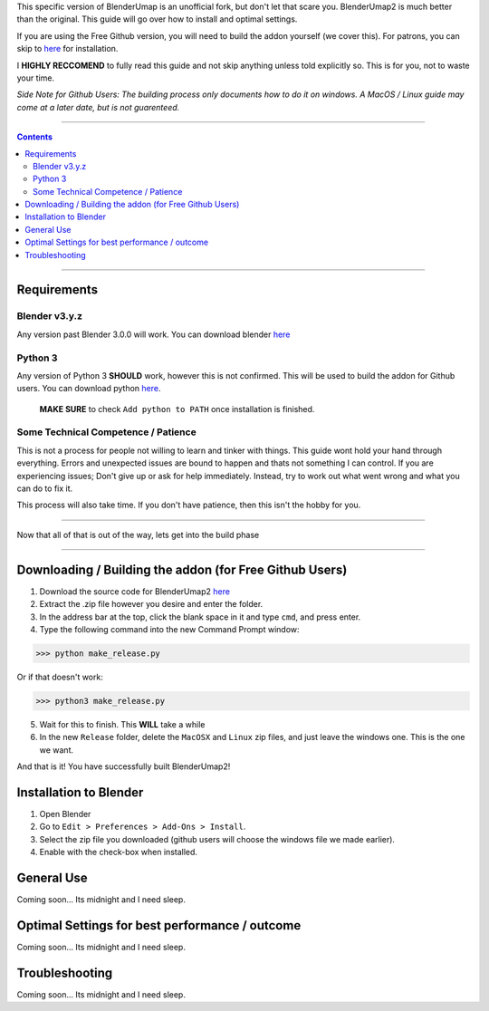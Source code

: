 This specific version of BlenderUmap is an unofficial fork, but don't let that scare you. BlenderUmap2 is much better than the original. 
This guide will go over how to install and optimal settings.

If you are using the Free Github version, you will need to build the addon yourself (we cover this).
For patrons, you can skip to `here <https://github.com/M4X40/BlenderUmapGuides/blob/main/BlenderUmap2.rst#installation-to-blender>`_ for installation.

I **HIGHLY RECCOMEND** to fully read this guide and not skip anything unless told explicitly so. This is for you, not to waste your time.

*Side Note for Github Users: The building process only documents how to do it on windows. A MacOS / Linux guide may come at a later date, but is not guarenteed.*

----

.. contents::

----

Requirements
============
Blender v3.y.z
--------------

Any version past Blender 3.0.0 will work. You can download blender `here <https://www.blender.org/download/>`_

Python 3
--------

Any version of Python 3 **SHOULD** work, however this is not confirmed. This will be used to build the addon for Github users.
You can download python `here <https://www.python.org/downloads/>`_. 
  **MAKE SURE** to check ``Add python to PATH`` once installation is finished.

Some Technical Competence / Patience
------------------------------------

This is not a process for people not willing to learn and tinker with things. This guide wont hold your hand through everything. Errors and unexpected issues are bound to happen and thats not something I can control.
If you are experiencing issues; Don't give up or ask for help immediately. Instead, try to work out what went wrong and what you can do to fix it.

This process will also take time. If you don't have patience, then this isn't the hobby for you.

----

Now that all of that is out of the way, lets get into the build phase

----

Downloading / Building the addon (for Free Github Users)
========================================================
1.  Download the source code for BlenderUmap2 `here <https://github.com/MinshuG/BlenderUmap2/archive/refs/heads/better-materials.zip>`_
2.  Extract the .zip file however you desire and enter the folder.
3.  In the address bar at the top, click the blank space in it and type ``cmd``, and press enter.
4.  Type the following command into the new Command Prompt window:

>>> python make_release.py

Or if that doesn't work: 

>>> python3 make_release.py

5. Wait for this to finish. This **WILL** take a while
6. In the new ``Release`` folder, delete the ``MacOSX`` and ``Linux`` zip files, and just leave the windows one. This is the one we want.

And that is it! You have successfully built BlenderUmap2!

Installation to Blender
=======================

.. _install:

1. Open Blender
2. Go to ``Edit > Preferences > Add-Ons > Install``.
3. Select the zip file you downloaded (github users will choose the windows file we made earlier).
4. Enable with the check-box when installed.

General Use
===========

Coming soon... Its midnight and I need sleep.

Optimal Settings for best performance / outcome
===============================================

Coming soon... Its midnight and I need sleep.

Troubleshooting
===============

Coming soon... Its midnight and I need sleep.
